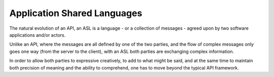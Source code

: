 Application Shared Languages
============================

The natural evolution of an API, an ASL is a language - or a collection of
messages - agreed upon by two software applications and/or actors.

Unlike an API, where the messages are all defined by one of the two
parties, and the flow of complex messages only goes one way (from the
server to the client), with an ASL both parties are exchanging complex
information.

In order to allow both parties to expressive creatively, to add to what
might be said, and at the same time to maintain both precision of meaning
and the ability to comprehend, one has to move beyond the typical API
framework.
